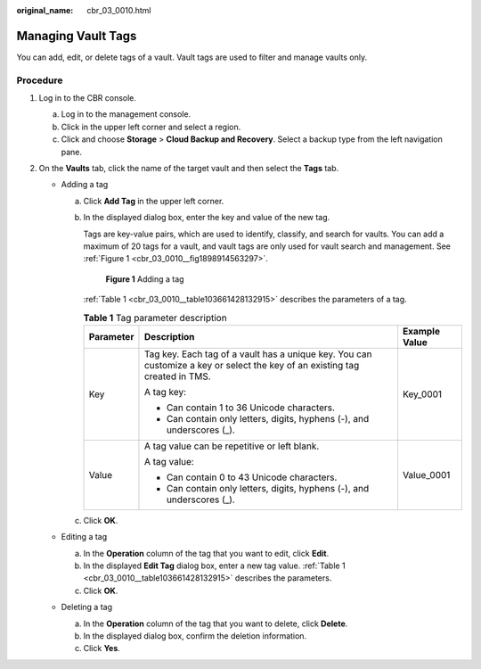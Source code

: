:original_name: cbr_03_0010.html

.. _cbr_03_0010:

Managing Vault Tags
===================

You can add, edit, or delete tags of a vault. Vault tags are used to filter and manage vaults only.

Procedure
---------

#. Log in to the CBR console.

   a. Log in to the management console.
   b. Click |image1| in the upper left corner and select a region.
   c. Click |image2| and choose **Storage** > **Cloud Backup and Recovery**. Select a backup type from the left navigation pane.

#. On the **Vaults** tab, click the name of the target vault and then select the **Tags** tab.

   -  Adding a tag

      a. Click **Add Tag** in the upper left corner.

      b. In the displayed dialog box, enter the key and value of the new tag.

         Tags are key-value pairs, which are used to identify, classify, and search for vaults. You can add a maximum of 20 tags for a vault, and vault tags are only used for vault search and management. See :ref:`Figure 1 <cbr_03_0010__fig1898914563297>`.

         .. _cbr_03_0010__fig1898914563297:

         .. figure:: /_static/images/en-us_image_0251474017.png
            :alt: **Figure 1** Adding a tag

            **Figure 1** Adding a tag

         :ref:`Table 1 <cbr_03_0010__table103661428132915>` describes the parameters of a tag.

         .. _cbr_03_0010__table103661428132915:

         .. table:: **Table 1** Tag parameter description

            +-----------------------+-----------------------------------------------------------------------------------------------------------------------------+-----------------------+
            | Parameter             | Description                                                                                                                 | Example Value         |
            +=======================+=============================================================================================================================+=======================+
            | Key                   | Tag key. Each tag of a vault has a unique key. You can customize a key or select the key of an existing tag created in TMS. | Key_0001              |
            |                       |                                                                                                                             |                       |
            |                       | A tag key:                                                                                                                  |                       |
            |                       |                                                                                                                             |                       |
            |                       | -  Can contain 1 to 36 Unicode characters.                                                                                  |                       |
            |                       | -  Can contain only letters, digits, hyphens (-), and underscores (_).                                                      |                       |
            +-----------------------+-----------------------------------------------------------------------------------------------------------------------------+-----------------------+
            | Value                 | A tag value can be repetitive or left blank.                                                                                | Value_0001            |
            |                       |                                                                                                                             |                       |
            |                       | A tag value:                                                                                                                |                       |
            |                       |                                                                                                                             |                       |
            |                       | -  Can contain 0 to 43 Unicode characters.                                                                                  |                       |
            |                       | -  Can contain only letters, digits, hyphens (-), and underscores (_).                                                      |                       |
            +-----------------------+-----------------------------------------------------------------------------------------------------------------------------+-----------------------+

      c. Click **OK**.

   -  Editing a tag

      a. In the **Operation** column of the tag that you want to edit, click **Edit**.
      b. In the displayed **Edit Tag** dialog box, enter a new tag value. :ref:`Table 1 <cbr_03_0010__table103661428132915>` describes the parameters.
      c. Click **OK**.

   -  Deleting a tag

      a. In the **Operation** column of the tag that you want to delete, click **Delete**.
      b. In the displayed dialog box, confirm the deletion information.
      c. Click **Yes**.

.. |image1| image:: /_static/images/en-us_image_0159365094.png
.. |image2| image:: /_static/images/en-us_image_0000001599534545.jpg
